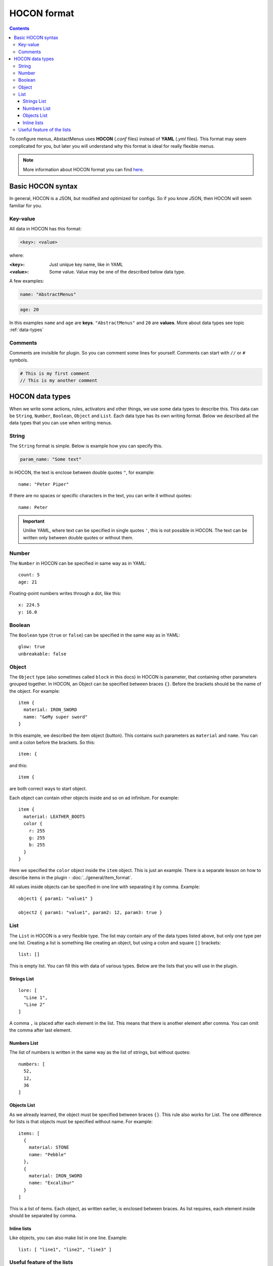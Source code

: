 HOCON format
============

.. contents:: Contents
   :depth: 3

To configure menus, AbstactMenus uses **HOCON** (`.conf` files) instead of **YAML** (`.yml` files). This format may seem complicated for you, but later you will understand why this format is ideal for really flexible menus.

.. note:: More information about HOCON format you can find `here <https://github.com/lightbend/config/blob/master/HOCON.md>`_.

Basic HOCON syntax
------------------

In general, HOCON is a JSON, but modified and optimized for configs. So if you know JSON, then HOCON will seem familiar for you.

Key-value
~~~~~~~~~

All data in HOCON has this format:

.. code-block:: hocon

	<key>: <value>

where:

:<key>: Just unique key name, like in YAML
:<value>: Some value. Value may be one of the described below data type.

A few examples:

.. code-block:: hocon

	name: "AbstractMenus"

.. code-block:: hocon

	age: 20

In this examples ``name`` and ``age`` are **keys**. ``"AbstractMenus"`` and ``20`` are **values**. More about data types see topic :ref:`data-types`

Comments
~~~~~~~~

Comments are invisible for plugin. So you can comment some lines for yourself. Comments can start with ``//`` or ``#`` symbols.

.. code-block:: hocon

	# This is my first comment
	// This is my another comment

.. _data-types:

HOCON data types
----------------

When we write some actions, rules, activators and other things, we use some data types to describe this. This data can be ``String``, ``Number``, ``Boolean``, ``Object`` and ``List``. Each data type has its own writing format. Below we described all the data types that you can use when writing menus.

String
~~~~~~

The ``String`` format is simple. Below is example how you can specify this.

.. code-block:: hocon

	param_name: "Some text"

In HOCON, the text is enclose between double quotes ``"``, for example:

::

	name: "Peter Piper"

If there are no spaces or specific characters in the text, you can write it without quotes:

::

	name: Peter

.. important:: Unlike YAML, where text can be specified in single quotes ``'``, this is not possible in HOCON. The text can be written only between double quotes or without them.

Number
~~~~~~

The ``Number`` in HOCON can be specified in same way as in YAML:

::

	count: 5
	age: 21

Floating-point numbers writes through a dot, like this:

::

	x: 224.5
	y: 16.0

Boolean
~~~~~~~

The ``Boolean`` type (``true`` or ``false``) can be specified in the same way as in YAML:

::

	glow: true
	unbreakable: false

.. _hocon-obj:

Object
~~~~~~

The ``Object`` type (also sometimes called ``block`` in this docs) in HOCON is parameter, that containing other parameters grouped together. In HOCON, an Object can be specified between braces ``{}``. Before the brackets should be the name of the object. For example:

::

	item {
	  material: IRON_SWORD
	  name: "&eMy super sword"
	}

In this example, we described the item object (button). This contains such parameters as ``material`` and ``name``. You can omit a colon before the brackets. So this:

::

	item: {

and this:

::

	item {

are both correct ways to start object. 

Each object can contain other objects inside and so on ad infinitum. For example:

::

	item {
	  material: LEATHER_BOOTS
	  color {
	    r: 255
	    g: 255
	    b: 255
	  }
	}

Here we specified the ``color`` object inside the ``item`` object. This is just an example. There is a separate lesson on how to describe items in the plugin - :doc:`../general/item_format`.

All values inside objects can be specified in one line with separating it by comma. Example:

::

	object1 { param1: "value1" }

	object2 { param1: "value1", param2: 12, param3: true }

.. _hocon-list:

List
~~~~

The ``List`` in HOCON is a very flexible type. The list may contain any of the data types listed above, but only one type per one list.
Creating a list is something like creating an object, but using a colon and square ``[]`` brackets:

::

	list: []

This is empty list. You can fill this with data of various types. Below are the lists that you will use in the plugin.

.. _hocon-list-str:

Strings List
""""""""""""

::

	lore: [
	  "Line 1",
	  "Line 2"
	]

A comma ``,`` is placed after each element in the list. This means that there is another element after comma. You can omit the comma after last element.

.. _hocon-list-num:

Numbers List
""""""""""""

The list of numbers is written in the same way as the list of strings, but without quotes:

::

	numbers: [
	  52,
	  12,
	  36
	]

.. _hocon-list-obj:

Objects List
""""""""""""

As we already learned, the object must be specified between braces ``{}``. This rule also works for List. The one difference for lists is that objects must be specified without name. For example:

::

	items: [
	  {
	    material: STONE
	    name: "Pebble"
	  },
	  {
	    material: IRON_SWORD
	    name: "Excalibur"
	  }
	]

This is a list of items. Each object, as written earlier, is enclosed between braces. As list requires, each element inside should be separated by comma.

Inline lists
""""""""""""

Like objects, you can also make list in one line. Example:

::

	list: [ "line1", "line2", "line3" ]

.. _hocon-list-feature:

Useful feature of the lists
~~~~~~~~~~~~~~~~~~~~~~~~~~~

If you have only one element inside list, you can specify it as regular parameter.

For example, you have list of strigns and only string inside. Then this:

::

	regionJoin: [
	  "my_region"
	]

can become this:

::

	regionJoin: "my_region"

Or if you have list of objects, then this:

::

	items: [
	  {
	    material: STONE
	    name: "Pebble"
	  }
	]

can become this:

::

	items {
	  material: STONE
	  name: "Pebble"
	}

In the next lessons, you will learn more about numerous menu features, and examples of their use. This article will help you better understand future examples and write first interactive menu yourself using AbstractMenus.